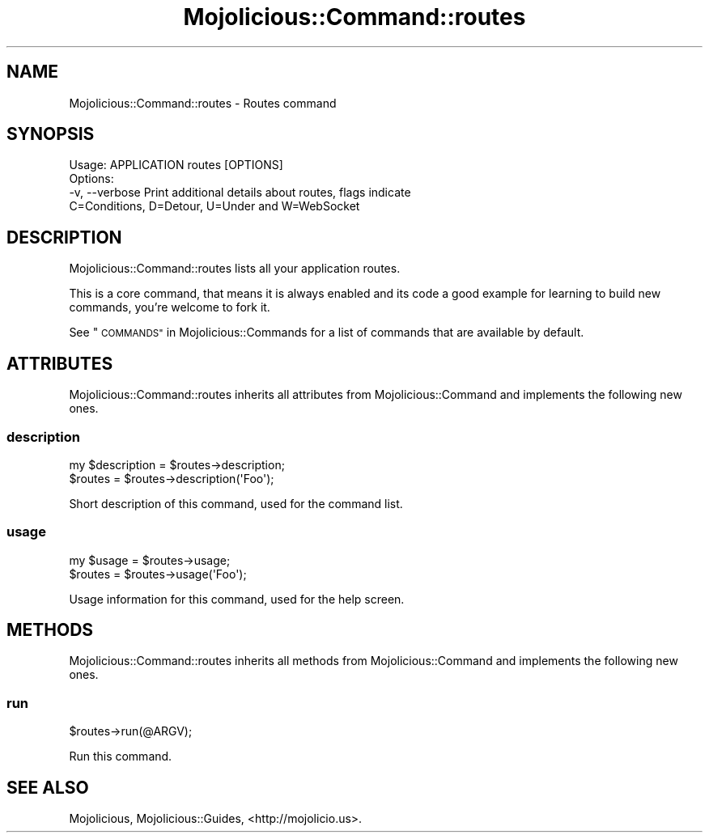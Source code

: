 .\" Automatically generated by Pod::Man 2.27 (Pod::Simple 3.28)
.\"
.\" Standard preamble:
.\" ========================================================================
.de Sp \" Vertical space (when we can't use .PP)
.if t .sp .5v
.if n .sp
..
.de Vb \" Begin verbatim text
.ft CW
.nf
.ne \\$1
..
.de Ve \" End verbatim text
.ft R
.fi
..
.\" Set up some character translations and predefined strings.  \*(-- will
.\" give an unbreakable dash, \*(PI will give pi, \*(L" will give a left
.\" double quote, and \*(R" will give a right double quote.  \*(C+ will
.\" give a nicer C++.  Capital omega is used to do unbreakable dashes and
.\" therefore won't be available.  \*(C` and \*(C' expand to `' in nroff,
.\" nothing in troff, for use with C<>.
.tr \(*W-
.ds C+ C\v'-.1v'\h'-1p'\s-2+\h'-1p'+\s0\v'.1v'\h'-1p'
.ie n \{\
.    ds -- \(*W-
.    ds PI pi
.    if (\n(.H=4u)&(1m=24u) .ds -- \(*W\h'-12u'\(*W\h'-12u'-\" diablo 10 pitch
.    if (\n(.H=4u)&(1m=20u) .ds -- \(*W\h'-12u'\(*W\h'-8u'-\"  diablo 12 pitch
.    ds L" ""
.    ds R" ""
.    ds C` ""
.    ds C' ""
'br\}
.el\{\
.    ds -- \|\(em\|
.    ds PI \(*p
.    ds L" ``
.    ds R" ''
.    ds C`
.    ds C'
'br\}
.\"
.\" Escape single quotes in literal strings from groff's Unicode transform.
.ie \n(.g .ds Aq \(aq
.el       .ds Aq '
.\"
.\" If the F register is turned on, we'll generate index entries on stderr for
.\" titles (.TH), headers (.SH), subsections (.SS), items (.Ip), and index
.\" entries marked with X<> in POD.  Of course, you'll have to process the
.\" output yourself in some meaningful fashion.
.\"
.\" Avoid warning from groff about undefined register 'F'.
.de IX
..
.nr rF 0
.if \n(.g .if rF .nr rF 1
.if (\n(rF:(\n(.g==0)) \{
.    if \nF \{
.        de IX
.        tm Index:\\$1\t\\n%\t"\\$2"
..
.        if !\nF==2 \{
.            nr % 0
.            nr F 2
.        \}
.    \}
.\}
.rr rF
.\" ========================================================================
.\"
.IX Title "Mojolicious::Command::routes 3"
.TH Mojolicious::Command::routes 3 "2015-06-10" "perl v5.16.3" "User Contributed Perl Documentation"
.\" For nroff, turn off justification.  Always turn off hyphenation; it makes
.\" way too many mistakes in technical documents.
.if n .ad l
.nh
.SH "NAME"
Mojolicious::Command::routes \- Routes command
.SH "SYNOPSIS"
.IX Header "SYNOPSIS"
.Vb 1
\&  Usage: APPLICATION routes [OPTIONS]
\&
\&  Options:
\&    \-v, \-\-verbose   Print additional details about routes, flags indicate
\&                    C=Conditions, D=Detour, U=Under and W=WebSocket
.Ve
.SH "DESCRIPTION"
.IX Header "DESCRIPTION"
Mojolicious::Command::routes lists all your application routes.
.PP
This is a core command, that means it is always enabled and its code a good
example for learning to build new commands, you're welcome to fork it.
.PP
See \*(L"\s-1COMMANDS\*(R"\s0 in Mojolicious::Commands for a list of commands that are
available by default.
.SH "ATTRIBUTES"
.IX Header "ATTRIBUTES"
Mojolicious::Command::routes inherits all attributes from
Mojolicious::Command and implements the following new ones.
.SS "description"
.IX Subsection "description"
.Vb 2
\&  my $description = $routes\->description;
\&  $routes         = $routes\->description(\*(AqFoo\*(Aq);
.Ve
.PP
Short description of this command, used for the command list.
.SS "usage"
.IX Subsection "usage"
.Vb 2
\&  my $usage = $routes\->usage;
\&  $routes   = $routes\->usage(\*(AqFoo\*(Aq);
.Ve
.PP
Usage information for this command, used for the help screen.
.SH "METHODS"
.IX Header "METHODS"
Mojolicious::Command::routes inherits all methods from
Mojolicious::Command and implements the following new ones.
.SS "run"
.IX Subsection "run"
.Vb 1
\&  $routes\->run(@ARGV);
.Ve
.PP
Run this command.
.SH "SEE ALSO"
.IX Header "SEE ALSO"
Mojolicious, Mojolicious::Guides, <http://mojolicio.us>.
